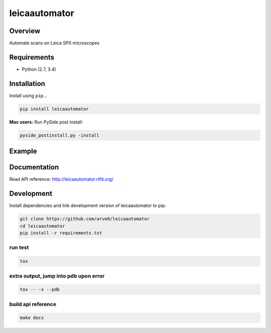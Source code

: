 leicaautomator
==============

|build-status-image| |pypi-version| |wheel|

Overview
--------

Automate scans on Leica SPX microscopes

Requirements
------------

-  Python (2.7, 3.4)

Installation
------------

Install using ``pip``...

.. code:: bash

    pip install leicaautomator

**Mac users:** Run PySide post install:

.. code:: bash

    pyside_postinstall.py -install

Example
-------

.. figure:: demo.png
   :alt: 

Documentation
-------------

Read API reference: http://leicaautomator.rtfd.org/

Development
-----------

Install dependencies and link development version of leicaautomator to
pip:

.. code:: bash

    git clone https://github.com/arve0/leicaautomator
    cd leicaautomator
    pip install -r requirements.txt

run test
^^^^^^^^

.. code:: bash

    tox

extra output, jump into pdb upon error
^^^^^^^^^^^^^^^^^^^^^^^^^^^^^^^^^^^^^^

.. code:: bash

    tox -- -s --pdb

build api reference
^^^^^^^^^^^^^^^^^^^

.. code:: bash

    make docs

.. |build-status-image| image:: https://secure.travis-ci.org/arve0/leicaautomator.png?branch=master
   :target: http://travis-ci.org/arve0/leicaautomator?branch=master
.. |pypi-version| image:: https://pypip.in/version/leicaautomator/badge.svg
   :target: https://pypi.python.org/pypi/leicaautomator
.. |wheel| image:: https://pypip.in/wheel/leicaautomator/badge.svg
   :target: https://pypi.python.org/pypi/leicaautomator

